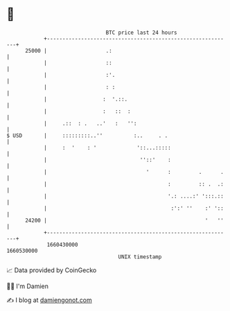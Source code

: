 * 👋

#+begin_example
                                   BTC price last 24 hours                    
               +------------------------------------------------------------+ 
         25000 |                   .:                                       | 
               |                   ::                                       | 
               |                   :'.                                      | 
               |                   : :                                      | 
               |                  :  '.::.                                  | 
               |                  :   ::  :                                 | 
               |     .::  : .   ..'   :   '':                               | 
   $ USD       |     :::::::::..''          :..     . .                     | 
               |     :  '    : '             '::...:::::                    | 
               |                              ''::'    :                    | 
               |                                '      :         .      .   | 
               |                                       :         :: .  .:   | 
               |                                       '.: ....:' ':::.::   | 
               |                                        :':' ''    :' '::   | 
         24200 |                                                   '   ''   | 
               +------------------------------------------------------------+ 
                1660430000                                        1660530000  
                                       UNIX timestamp                         
#+end_example
📈 Data provided by CoinGecko

🧑‍💻 I'm Damien

✍️ I blog at [[https://www.damiengonot.com][damiengonot.com]]
